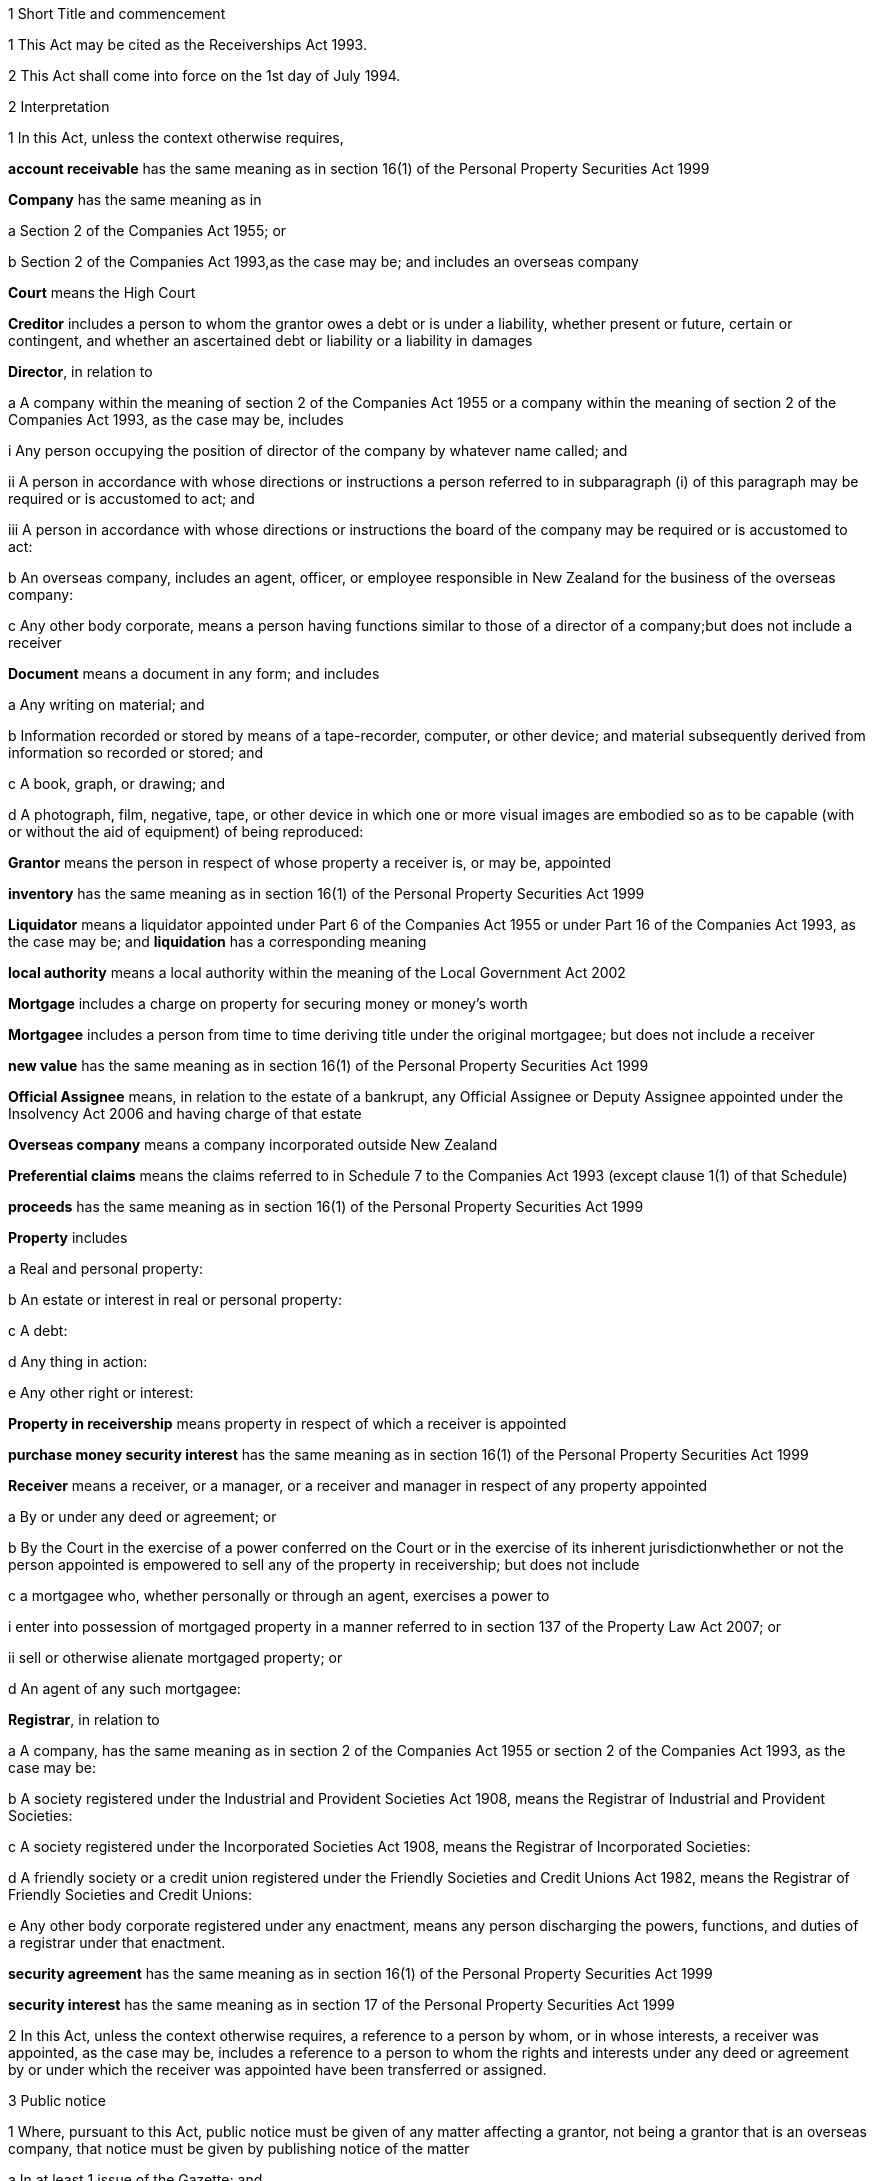 

1 Short Title and commencement

1 This Act may be cited as the Receiverships Act 1993.

2 This Act shall come into force on the 1st day of July 1994.

2 Interpretation

1 In this Act, unless the context otherwise requires,

*account receivable* has the same meaning as in section 16(1) of the Personal Property Securities Act 1999

*Company* has the same meaning as in

a Section 2 of the Companies Act 1955; or

b Section 2 of the Companies Act 1993,as the case may be; and includes an overseas company

*Court* means the High Court

*Creditor* includes a person to whom the grantor owes a debt or is under a liability, whether present or future, certain or contingent, and whether an ascertained debt or liability or a liability in damages

*Director*, in relation to

a A company within the meaning of section 2 of the Companies Act 1955 or a company within the meaning of section 2 of the Companies Act 1993, as the case may be, includes

i Any person occupying the position of director of the company by whatever name called; and

ii A person in accordance with whose directions or instructions a person referred to in subparagraph (i) of this paragraph may be required or is accustomed to act; and

iii A person in accordance with whose directions or instructions the board of the company may be required or is accustomed to act:

b An overseas company, includes an agent, officer, or employee responsible in New Zealand for the business of the overseas company:

c Any other body corporate, means a person having functions similar to those of a director of a company;but does not include a receiver

*Document* means a document in any form; and includes

a Any writing on material; and

b Information recorded or stored by means of a tape-recorder, computer, or other device; and material subsequently derived from information so recorded or stored; and

c A book, graph, or drawing; and

d A photograph, film, negative, tape, or other device in which one or more visual images are embodied so as to be capable (with or without the aid of equipment) of being reproduced:

*Grantor* means the person in respect of whose property a receiver is, or may be, appointed

*inventory* has the same meaning as in section 16(1) of the Personal Property Securities Act 1999

*Liquidator* means a liquidator appointed under Part 6 of the Companies Act 1955 or under Part 16 of the Companies Act 1993, as the case may be; and *liquidation* has a corresponding meaning

*local authority* means a local authority within the meaning of the Local Government Act 2002

*Mortgage* includes a charge on property for securing money or money's worth

*Mortgagee* includes a person from time to time deriving title under the original mortgagee; but does not include a receiver

*new value* has the same meaning as in section 16(1) of the Personal Property Securities Act 1999

*Official Assignee* means, in relation to the estate of a bankrupt, any Official Assignee or Deputy Assignee appointed under the Insolvency Act 2006 and having charge of that estate

*Overseas company* means a company incorporated outside New Zealand

*Preferential claims* means the claims referred to in Schedule 7 to the Companies Act 1993 (except clause 1(1) of that Schedule)

*proceeds* has the same meaning as in section 16(1) of the Personal Property Securities Act 1999

*Property* includes

a Real and personal property:

b An estate or interest in real or personal property:

c A debt:

d Any thing in action:

e Any other right or interest:

*Property in receivership* means property in respect of which a receiver is appointed

*purchase money security interest* has the same meaning as in section 16(1) of the Personal Property Securities Act 1999

*Receiver* means a receiver, or a manager, or a receiver and manager in respect of any property appointed

a By or under any deed or agreement; or

b By the Court in the exercise of a power conferred on the Court or in the exercise of its inherent jurisdictionwhether or not the person appointed is empowered to sell any of the property in receivership; but does not include

c a mortgagee who, whether personally or through an agent, exercises a power to

i enter into possession of mortgaged property in a manner referred to in section 137 of the Property Law Act 2007; or

ii sell or otherwise alienate mortgaged property; or

d An agent of any such mortgagee:

*Registrar*, in relation to

a A company, has the same meaning as in section 2 of the Companies Act 1955 or section 2 of the Companies Act 1993, as the case may be:

b A society registered under the Industrial and Provident Societies Act 1908, means the Registrar of Industrial and Provident Societies:

c A society registered under the Incorporated Societies Act 1908, means the Registrar of Incorporated Societies:

d A friendly society or a credit union registered under the Friendly Societies and Credit Unions Act 1982, means the Registrar of Friendly Societies and Credit Unions:

e Any other body corporate registered under any enactment, means any person discharging the powers, functions, and duties of a registrar under that enactment.

*security agreement* has the same meaning as in section 16(1) of the Personal Property Securities Act 1999

*security interest* has the same meaning as in section 17 of the Personal Property Securities Act 1999

2 In this Act, unless the context otherwise requires, a reference to a person by whom, or in whose interests, a receiver was appointed, as the case may be, includes a reference to a person to whom the rights and interests under any deed or agreement by or under which the receiver was appointed have been transferred or assigned.

3 Public notice

1 Where, pursuant to this Act, public notice must be given of any matter affecting a grantor, not being a grantor that is an overseas company, that notice must be given by publishing notice of the matter

a In at least 1 issue of the Gazette; and

b In at least 1 issue of a newspaper circulating in the area in New Zealand in which is situated

i The grantor's place of business; or

ii If the grantor has more than 1 place of business, the grantor's principal place of business; or

iii If the grantor has no place of business or neither its place of business nor its principal place of business is known, the grantor's registered office in the case of a body corporate, or the residence of the grantor in the case of an individual.

2 Where, pursuant to this Act, public notice must be given of any matter affecting a grantor that is an overseas company, that notice must be given by publishing notice of the matter

a In at least 1 issue of the Gazette; and

b In at least 1 issue of a newspaper circulating in the area in which is situated

i The place of business in New Zealand of the grantor; or

ii If the grantor has more than 1 place of business in New Zealand, the principal place of business in New Zealand of the grantor.

4 Application

1 This Act applies

a To a receiver appointed after the coming into force of this Act; and

b With the exceptions and modifications specified in subsection (2) of this section, to a receiver holding office on the coming into force of this Act.

2 In the application of this Act to a receiver holding office on the coming into force of this Act,

a Section 5 (except subsections (1)(e) and (2)) does not apply:

b Section 23 does not apply:

c Section 24(1)(a) does not require a receiver to prepare a report in relation to the period of 12 months specified in section 348(2) of the Companies Act 1955 that expires before the coming into force of this Act or that first expires after the commencement of this Act and the provisions of section 348(2) of that Act continue in force in relation to that period notwithstanding the repeal of Part 7 of that Act:

d Section 24(1)(b) does not require a receiver to give a report in respect of a receivership that ended before the commencement of this Act and the provisions of section 348(2) of the Companies Act 1955 shall continue in force notwithstanding the repeal of Part 7 of that Act:

e Section 29 does not apply in respect of a receivership that ended before the commencement of this Act:

f Paragraphs (b) and (c) of subsection (1) and subsections (5) and (6) of section 32 do not apply.

5 Qualifications of receivers

1 Unless the Court orders otherwise, none of the following persons may be appointed or act as a receiver:

a A person who is under 18 years of age:

b A mortgagee of the property in receivership:

c A person who is, or who has within the period of 2 years immediately preceding the commencement of the receivership been,

i A director of the grantor; or

ii A director of the mortgagee of the property in receivership:

d A person who has, or who has had within the period of 2 years preceding the commencement of the receivership, an interest, whether direct or indirect, in

i A share issued by the grantor; or

ii Five percent or more of any class of shares issued by the mortgagee of the property in receivership:

e An undischarged bankrupt:

f A person who is, or is deemed to be, subject to a compulsory treatment order made under Part 2 of the Mental Health (Compulsory Assessment and Treatment) Act 1992:

g A person in respect of whom an order has been made under section 30 or section 31 of the Protection of Personal and Property Rights Act 1988:

h A person in respect of whom an order has been made under section 286(5) of the Companies Act 1993:

i A person in respect of whom an order has been made under section 37(6) of this Act:

ia A person who would, but for the repeal of section 188A or section 189 or section 189A of the Companies Act 1955, be prohibited from being a director or promoter of, or being concerned in the management of, a company within the meaning of that Act:

j 

k a person who is prohibited from being a director or promoter of, or being concerned or taking part in the management of, an incorporated or unincorporated body under the Companies Act 1993, or the Securities Act 1978, or the Securities Markets Act 1988, or the Takeovers Act 1993:

l A person who is prohibited under section 299(1)(b) of the Insolvency Act 2006 from acting as a director or taking part directly or indirectly in the management of any company or class of company:

m A person who is disqualified from acting as a receiver by the instrument that confers the power to appoint a receiver.

2 A body corporate must not be appointed or act as a receiver.

3 A person who contravenes subsection (1) or subsection (2) of this section commits an offence and is liable on summary conviction to a fine not exceeding $10,000.

6 Appointment of receivers under deeds and agreements

1 A receiver may be appointed in respect of the property of a person by, or in the exercise of a power conferred by, a deed or agreement to which that person is a party.

2 The appointment of a receiver in the exercise of a power referred to in subsection (1) of this section must be in writing.

3 A receiver appointed by, or under a power conferred by, a deed or agreement is the agent of the grantor unless it is expressly provided otherwise in the deed or agreement or the instrument by or under which the receiver was appointed.

7 Extent of power to appoint receiver

1 A power conferred by a deed or an agreement to appoint a receiver includes the power to appoint

a Two or more receivers:

b A receiver additional to one or more presently in office:

c A receiver to succeed a receiver whose office has become vacantunless the deed or agreement expressly provides otherwise.

2 Two or more receivers may act jointly or severally to the extent that they have the same powers unless the deed or agreement under which, or the order of the Court by which, they are appointed expressly provides otherwise.

8 Notice of appointment

1 A receiver must, forthwith after being appointed,

a Give written notice of his or her appointment to the grantor; and

b Give public notice of his or her appointment, including

i The receiver's full name:

ii The date of the appointment:

iii The receiver's office address:

iv A brief description of the property in receivership.

2 Where the appointment of the receiver is in addition to a receiver who already holds office or is in place of a person who has vacated office as receiver, as the case may be, every notice under this section must state that fact.

3 If the grantor is a body corporate, the receiver must, within 7 days after being appointed, send a copy of the public notice to the Registrar.

4 Every receiver who contravenes this section commits an offence and is liable on summary conviction to a fine not exceeding $10,000.

9 Application of section 92 of Property Law Act 1952 to receivers

10 Notice of receivership

1 Where a receiver is appointed in relation to a specific asset or specific assets, every deed or agreement entered into, and every document issued, by or on behalf of the grantor or the receiver that relates to the asset or assets and on which the name of the grantor appears must state that a receiver has been appointed.

2 Where a receiver is appointed in any other case, every deed or agreement entered into, and every document issued, by or on behalf of the grantor or the receiver and on which the name of the grantor appears must state that a receiver has been appointed.

3 A failure to comply with subsection (1) or subsection (2) of this section does not affect the validity of the deed or agreement or document.

4 Every person who

a Contravenes subsection (1) or subsection (2) of this section; or

b Knowingly or wilfully authorises or permits a contravention of subsection (1) or subsection (2) of this sectioncommits an offence and is liable on summary conviction to a fine not exceeding $5,000.

11 Vacancy in office of receiver

1 The office of receiver becomes vacant if the person holding office resigns, dies, or becomes disqualified under section 5 of this Act.

2 A receiver may resign office by giving not less than 7 days' written notice of his or her intention to resign to the person by whom the receiver was appointed.

3 Where a vacancy in the office of receiver occurs as a result of the disqualification of the person holding office as receiver, that person must forthwith give written notice of the vacancy to the person by whom the receiver was appointed.

4 Where a vacancy in the office of receiver occurs as the result of the resignation or disqualification of the person holding office as receiver, that person must

a Forthwith give public notice of the vacancy; and

b If the receiver held office in relation to the property of a company, within 7 days of the vacancy occurring, give written notice of the vacancy to the Registrar for registration in the register of charges.

5 A receiver appointed by the Court may resign office by giving not less than 7 days' notice of his or her intention to resign to the Registrar of the Court that made the appointment.

6 A person vacating the office of receiver must, where practicable, provide such information and give such assistance in the conduct of the receivership to his or her successor as that person reasonably requires.

7 On the application of a person appointed to fill a vacancy in the office of receiver, the Court may make any order that it considers necessary or desirable to facilitate the performance of the receiver's duties.

8 Every person who fails to comply with subsection (3) or subsection (4) of this section commits an offence and is liable on summary conviction to a fine not exceeding $5,000.

12 Obligations of grantor

1 A grantor and, in the case of a grantor that is a body corporate, every director of the grantor, must

a Make available to the receiver all books, documents, and information relating to the property in receivership in the grantor's possession or under the grantor's control:

b If required to do so by the receiver, verify, by statutory declaration, that the books, documents, and information are complete and correct:

c Give the receiver such assistance as he or she may reasonably require:

d If the grantor is a body corporate that has a common seal, make the common seal available for use by the receiver.

2 On the application of the receiver, the Court may make an order requiring the grantor, or if the grantor is a body corporate, a director of the grantor to comply with subsection (1) of this section.

13 Execution of documents

1 A receiver may execute in the name and on behalf of the grantor all documents necessary or incidental to the exercise of the receiver's powers.

2 A document signed on behalf of a grantor that is a company within the meaning of section 2 of the Companies Act 1955 by a receiver shall be deemed to have been properly executed for the purposes of section 42 of that Act.

3 A document signed on behalf of a grantor that is a company within the meaning of section 2 of the Companies Act 1993 by a receiver shall be deemed to have been properly executed for the purposes of section 180 of that Act.

4 Notwithstanding any other enactment or rule of law, or any memorandum or articles of association or other document defining the constitution of a grantor that is a body corporate, where the instrument under which a receiver is appointed empowers the receiver to execute documents and to use the grantor's common seal for that purpose, the receiver may execute the documents in the name and on behalf of the grantor by affixing the grantor's common seal to the documents and attesting the affixing of the common seal.

5 A document executed in the manner prescribed by subsection (4) of this section is deemed to have been properly executed by the grantor.

14 Powers of receivers

1 A receiver has the powers and authorities expressly or impliedly conferred by the deed or agreement or the order of the Court by or under which the appointment was made.

2 Subject to the deed or agreement or the order of the Court by or under which the appointment was made, a receiver may

a Demand and recover, by action or otherwise, income of the property in receivership:

b Issue receipts for income recovered:

c Manage the property in receivership:

d Insure the property in receivership:

e Repair and maintain the property in receivership:

f Inspect at any reasonable time books or documents that relate to the property in receivership and that are in the possession or under the control of the grantor:

g Exercise, on behalf of the grantor, a right to inspect books or documents that relate to the property in receivership and that are in the possession or under the control of a person other than the grantor:

h In a case where the receiver is appointed in respect of all or substantially all of the assets and undertaking of a grantor that is a body corporate, change the registered office or address for service of the body corporate.

15 Power to make calls on shares

1 A receiver has the same powers as the directors of a grantor that is a company have or, if the grantor is being wound up or in liquidation, as the directors would have if it was not being wound up or in liquidation, to make calls on the members or shareholders of the company in respect of uncalled capital that is charged under the deed or agreement by or under which the receiver was appointed and to charge interest on, and enforce payment of, calls.

2 For the purposes of subsection (1) of this section, the expression *uncalled capital* includes the amount of any unpaid premium payable in respect of the issue of shares.

3 The making of a call or the exercise of a power under subsection (1) of this section is, as between the members or shareholders of the company affected and the company, deemed to be a proper call or power made or exercised by the directors of the company.

16 Validity of acts of receivers

1 Subject to subsection (2) of this section, no act of a receiver is invalid merely because the receiver was not validly appointed or is disqualified from acting as a receiver or is not authorised to do the act.

2 No transaction entered into by a receiver is invalid merely because the receiver was not validly appointed or is disqualified from acting as a receiver or is not authorised to enter into the transaction unless the person dealing with the receiver has, or ought to have, by reason of his or her relationship with the receiver or the person by whom the receiver was appointed, knowledge that the receiver was not validly appointed or was disqualified from acting as a receiver or did not have authority to enter into the transaction.

17 Consent of mortgagee to sale of property

1 Where the consent of a mortgagee is required to the sale of property in receivership and the receiver is unable to obtain that consent, the receiver may apply to the Court for an order authorising the sale of the property, either by itself or together with other assets.

2 The Court may, on an application under subsection (1) of this section, make such order as it thinks fit authorising the sale of the property by the receiver if satisfied that

a The receiver has made reasonable efforts to obtain the mortgagee's consent; and

b The sale

i Is in the interests of the grantor and the grantor's creditors; and

ii Will not substantially prejudice the interests of the mortgagee.

3 An order under this section may be made on such terms and conditions as the Court thinks fit.

18 General duties of receivers

1 A receiver must exercise his or her powers in good faith and for a proper purpose.

2 A receiver must exercise his or her powers in a manner he or she believes on reasonable grounds to be in the best interests of the person in whose interests he or she was appointed.

3 To the extent consistent with subsections (1) and (2) of this section, a receiver must exercise his or her powers with reasonable regard to the interests of

a The grantor; and

b Persons claiming, through the grantor, interests in the property in receivership; and

c Unsecured creditors of the grantor; and

d Sureties who may be called upon to fulfil obligations of the grantor.

4 Where a receiver appointed under a deed or agreement acts or refrains from acting in accordance with any directions given by the person in whose interests he or she was appointed, the receiver

a Is not in breach of the duty referred to in subsection (2) of this section; but

b Is still liable for any breach of the duty referred to in subsection (1) and the duty referred to in subsection (3) of this section.

5 Nothing in this section limits or affects section 19 of this Act.

19 Duty of receiver selling property
A receiver who exercises a power of sale of property in receivership owes a duty to

a The grantor; and

b Persons claiming, through the grantor, interests in the property in receivership; and

c Unsecured creditors of the grantor; and

d Sureties who may be called upon to fulfil obligations of the grantorto obtain the best price reasonably obtainable as at the time of sale.

20 No defence or indemnity
Notwithstanding any enactment or rule of law or anything contained in the deed or agreement by or under which a receiver is appointed,

a It is not a defence to proceedings against a receiver for a breach of the duty imposed by section 19 of this Act that the receiver was acting as the grantor's agent or under a power of attorney from the grantor:

b A receiver is not entitled to compensation or indemnity from the property in receivership or the grantor in respect of any liability incurred by the receiver arising from a breach of the duty imposed by section 19 of this Act.

21 Duty in relation to money
A receiver must keep money relating to the property in receivership separate from other money received in the course of, but not relating to, the receivership and from other money held by or under the control of the receiver.

22 Accounting records

1 A receiver must at all times keep accounting records that correctly record and explain the receipts, expenditure, and other transactions relating to the property in receivership.

2 The accounting records must be retained for not less than 6 years after the receivership ends.

23 First report by receiver

1 Not later than 2 months after his or her appointment, a receiver must prepare a report on the state of affairs with respect to the property in receivership including

a Particulars of the assets comprising the property in receivership; and

b Particulars of the debts and liabilities to be satisfied from the property in receivership; and

c The names and addresses of the creditors with an interest in the property in receivership; and

d Particulars of any encumbrance over the property in receivership held by any creditor including the date on which it was created; and

e Particulars of any default by the grantor in making relevant information available; and

f Such other information as may be prescribed.

2 The report must also include details of

a The events leading up to the appointment of the receiver, so far as the receiver is aware of them; and

b Property disposed of and any proposals for the disposal of property in receivership; and

c Amounts owing, as at the date of appointment, to any person in whose interests the receiver was appointed; and

d Amounts owing, as at the date of appointment, to creditors of the grantor having preferential claims; and

e Amounts likely to be available for payment to creditors other than those referred to in paragraph (c) or paragraph (d) of this subsection.

3 A receiver may omit from the report details of any proposals for disposal of the property in receivership if he or she considers that their inclusion would materially prejudice the exercise of his or her functions.

4 A receiver who fails to comply with this section commits an offence and is liable on summary conviction to a fine not exceeding $10,000.

24 Further reports by receiver

1 Not later than 2 months after

a The end of each period of 6 months after his or her appointment as receiver; and

b The date on which the receivership ends,a receiver or a person who was a receiver at the end of the receivership, as the case may be, must prepare a further report summarising the state of affairs with respect to the property in receivership as at those dates, and the conduct of the receivership, including all amounts received and paid, during the period to which the report relates.

2 The report must include details of

a Property disposed of since the date of any previous report and any proposals for the disposal of property in receivership; and

b Amounts owing, as at the date of the report, to any person in whose interests the receiver was appointed; and

c Amounts owing, as at the date of the report, to creditors of the grantor having preferential claims; and

d Amounts likely to be available as at the date of the report for payment to creditors other than those referred to in paragraph (b) or paragraph (c) of this subsection.

3 A receiver may omit from the report required to be prepared in accordance with subsection (1)(a) of this section details of any proposals for disposal of property in receivership if he or she considers that their inclusion would materially prejudice the exercise of his or her functions.

4 Every person who fails to comply with this section commits an offence and is liable on summary conviction to a fine not exceeding $10,000.

25 Extension of time for preparing reports
A period of time within which a person must prepare a report referred to in section 23 or section 24 of this Act may be extended, on the application of that person, by

a The Court, where the person was appointed a receiver by the Court:

b The Registrar, where the person was appointed a receiver by or under a deed or agreement.

26 Persons entitled to receive reports

1 A copy of every report prepared under section 23 or section 24 of this Act must be sent by the person required to prepare it to

a The grantor; and

b Every person in whose interests the receiver was appointed.

2 If the person was appointed a receiver by the Court, he or she must file a copy of every report prepared under section 23 or section 24 of this Act in the office of the Court.

3 Not later than 21 days after receiving a written request for a copy of any report prepared under section 23 or section 24 of this Act from

a A creditor, director, or surety of the grantor; or

b Any other person with an interest in any of the property in receivership; or

c The authorised agent of any of themand on payment of the reasonable costs of making and sending the copy, the person who prepared the report must send a copy of the report to the person requesting it.

4 Within 7 days after preparing a report under section 23 or section 24 of this Act in relation to a grantor that is a body corporate, the person who prepared the report must send or deliver a copy of the report to the Registrar.

5 Every person who fails to comply with this section commits an offence and is liable on summary conviction to a fine not exceeding $10,000.

27 Persons entitled to inspect reports
A person to whom a report must be sent in accordance with section 26 of this Act is entitled to inspect the report during normal office hours at the office of the person required to send it.

28 Duty to notify suspected offences against other Acts

1 A receiver of a grantor that is a company and who considers that the grantor or any director of the grantor has committed an offence that is material to the receivership against

a The Companies Act 1955; or

aa The Crimes Act 1961; or

b The Securities Act 1978; or

c The Companies Act 1993; or

d The Financial Reporting Act 1993; or

e The Takeovers Act 1993must report that fact to the Registrar.

1A A report made under subsection (1), and any communications between the receiver and Registrar relating to that report, are protected by absolute privilege.

2 A receiver who fails to comply with subsection (1) of this section commits an offence and is liable on summary conviction to a fine not exceeding $10,000.

29 Notice of end of receivership

1 Not later than 7 days after the receivership of a grantor that is a body corporate ceases, the person who held office as receiver at the end of the receivership must send or deliver to the Registrar notice in writing of the fact that the receivership has ceased.

2 Every person who fails to comply with subsection (1) of this section commits an offence and is liable on summary conviction to a fine not exceeding $10,000.

30 Preferential claims

1 This section applies to a receiver of the property of a grantor that is a company, other than a company in liquidation at the time of the receiver's appointment, and who was appointed under a security agreement that created or provided for a security interest that

a is over all or any part of the company's accounts receivable and inventory or all or any part of either of them; and

b is not a purchase money security interest that has been perfected at the time specified in section 74 of the Personal Property Securities Act 1999; and

c is not a security interest that has been perfected under the Personal Property Securities Act 1999 at the time of the receiver's appointment and that arises from the transfer of an account receivable for which new value is provided by the transferee for the acquisition of that account receivable (whether or not the transfer of the account receivable secures payment or performance of an obligation).

2 A receiver to whom this section applies must apply accounts receivable and inventory that are subject to the security interest or their proceeds

a first, to reimburse the receiver for his or her expenses and remuneration; and

b secondly, to pay the claims of any person who has

i a purchase money security interest over all or any of those assets, that has been perfected at the time specified in section 74 of the Personal Property Securities Act 1999:

ii a security interest over all or any of those assets, that has been perfected under the Personal Property Securities Act 1999 at the time of the receiver's appointment and that arises from the transfer of an account receivable for which new value is provided by the transferee for the acquisition of that account receivable (whether or not the transfer of the account receivable secures payment or performance of an obligation); and

c thirdly, to pay preferential claims to the extent and in the order of priority specified in Schedule 7 (except clauses 1(1) and 2(1)(b)) of the Companies Act 1993.

2A The receiver must apply the accounts receivable and inventory as set out in subsection (2) before paying the claims of any person under a security interest, other than a security interest referred to in subsection (2)(b).

2B For the purposes of subsection (2)(a), if an amount of an expense or of remuneration

a is payable partly in relation to the accounts receivable or inventory concerned and partly in relation to other property,

i the amount must be fairly and equitably apportioned between the accounts receivable or inventory and the other property; and

ii the proportion relating to the accounts receivable or inventory must be taken into account; and

iii the proportion relating to the other property must be disregarded:

b is payable only in relation to property other than the accounts receivable or inventory concerned, the amount must be disregarded:

c is not payable in relation to any particular property, only a fair and equitable proportion of the amount must be taken into account.

3 In the application of Schedule 7 to the Companies Act 1993 in accordance with subsection (2) of this section,

a References to a liquidator are to be read as references to a receiver:

b References to the commencement of the liquidation are to be read as references to the appointment of the receiver:

c References to a company being put into or being in liquidation are to be read as references to the company being put into or being in receivership.

d the reference to a period of 4 months before the commencement of the liquidation in clause 1(2)(a) is to be read as a reference to a period beginning 4 months before the date of appointment of the receiver and ending either

i 14 days after the date of appointment of the receiver; or

ii if notice of the termination of that employee's employment is lawfully given to the employee within 14 days after the date of appointment of the receiver or by any later date to which the period for giving notice is extended under section 32(3) of the Receiverships Act 1993, on the day on which the contract of employment is terminated:

e the reference to before, or because of, the commencement of the liquidation in clause 1(2)(b) and (c) is to be read as a reference to before the expiry of 14 days after the date of appointment of the receiver, or because notice of the termination of that employee's employment is lawfully given to the employee within 14 days after the date of appointment of the receiver or by any later date to which the period for giving notice is extended under section 32(3) of the Receiverships Act 1993.

4 Nothing in this section applies in relation to a grantor in respect of whose property a receiver was appointed before the commencement of this Act and the provisions of section 101 of the Companies Act 1955 shall continue to apply in relation to that grantor notwithstanding the repeal of that section by this Act.

5 The provisions of this section, as in force immediately before the commencement of the Personal Property Securities Act 1999, continue to apply in respect of a company whose property was subject to a floating charge that, before the commencement of that Act, became a fixed or specific charge.

30A Extinguishment of subordinate security interests

1 If property has been disposed of by a receiver, all security interests in the property and its proceeds that are subordinate to the security interest of the person in whose interests the receiver was appointed are extinguished on the disposition of the property.

2 If there is a surplus left after the receiver has disposed of personal property, that surplus must be distributed according to the priorities set out in section 30B(1) and (2) unless otherwise required by any other law.

30B Priorities on distribution by receiver of surplus representing proceeds of personal property

1 A surplus representing the proceeds of personal property must be distributed in the following order:

a to any person who has registered a financing statement under the Personal Property Securities Act 1999, or a security interest under any other Act, in the name of the grantor over the property, if

i the registration was effective immediately before the receiver disposed of the property; and

ii the security interest relating to that registration was subordinate to the security interest of the person in whose interests the receiver was appointed:

b to any other person (A), if the receiver has notice that A had an interest in the property when it was disposed of, and the receiver is satisfied that A's interest was legally enforceable:

c to the grantor.

2 Priority as between persons referred to in subsection (1)(a), and as between persons referred to in subsection (1)(b), must be determined according to the applicable law (including Part 7 or Part 8 of the Personal Property Securities Act 1999) as if, in the case of persons referred to in subsection (1)(a), their security interests had not been extinguished.

3 If, in the case of a distribution of the surplus to a grantor, the grantor cannot be found after reasonable inquiry by the receiver, the provisions of section 186(2) to (5) of the Property Law Act 2007 apply with all necessary modifications as if references in that section to the mortgagee and the mortgagor were references to the receiver and the grantor respectively.

30C Surplus may be paid into court

1 A receiver may pay a surplus referred to in section 30A(2) into court if there is a question as to who is entitled to receive payment according to the priorities in section 30B(1) or (2).

2 The surplus may only be paid out on an application by the receiver or by a person claiming an entitlement to the surplus.

30D Meaning of surplus and net proceeds

1 For the purposes of sections 30A to 30C, there is a surplus if the receiver has disposed of personal property in receivership, and the net proceeds exceed

a the amount of the debt owed by the grantor to the person in whose interests the receiver was appointed (where the property secures payment of that debt); or

b the monetary value of the obligation owed by the grantor to the person in whose interests the receiver was appointed (where the property secures performance of that obligation).

2 In subsection (1), *net proceeds*, in relation to the disposal of personal property in receivership, means the net proceeds of the disposal after deducting

a the receiver's expenses and remuneration; and

b any amount or the monetary value of any obligation, as the case may be, secured by any security interest that ranks in priority to the security interest granted to the person in whose interests the receiver was appointed; and

c any other preferential claims or priority claims according to law.

31 Powers of receiver on liquidation or bankruptcy

1 Subject to subsection (2) of this section, a receiver may be appointed or continue to act as a receiver and exercise all the powers of a receiver in respect of property of

a A company that is being wound up or that has been put into liquidation; or

b A debtor who has been adjudged bankrupt under the Insolvency Act 2006unless the Court orders otherwise.

2 A receiver holding office in respect of property referred to in subsection (1) of this section may act as the agent of the grantor only

a With the approval of the Court; or

b With the written consent of the liquidator or the Official Assignee, as the case may be.

3 A receiver who, by reason of subsection (2) of this section, is not able to act as the agent of the grantor does not, by reason only of that fact, become the agent of a person by whom or in whose interests the receiver was appointed.

4 A debt or liability incurred by a grantor through the acts of a receiver who is acting as the agent of the grantor in accordance with subsection (2) of this section is not a cost, charge or expense of the liquidation or the administration of the bankrupt's estate.

32 Liabilities of receiver

1 Subject to subsections (2) and (3) of this section, a receiver is personally liable

a On a contract entered into by the receiver in the exercise of any of the receiver's powers; and

b For payment of wages or salary that, during the receivership, accrue under a contract of employment relating to the property in receivership and entered into before the appointment of the receiver if notice of the termination of the contract is not lawfully given within 14 days after the date of appointment; and

c For payment of remuneration under any contract with

i A director of a grantor that is a body corporate; or

ii A person who, in relation to a grantor that is not a body corporate, occupies a position equivalent to that of a director of a body corporateif the receiver has expressly confirmed the contract.

2 The terms of a contract referred to in paragraph (a) of subsection (1) of this section may exclude or limit the personal liability of a receiver other than a receiver appointed by the Court.

3 The Court may, on the application of a receiver, extend the period within which notice of the termination of a contract is required to be given under paragraph (b) of subsection (1) of this section and may extend that period on such terms and conditions as the Court thinks fit.

4 Every application under subsection (3) of this section must be made before the expiry of the period referred to.

5 Subject to subsection (7) of this section, a receiver is personally liable, to the extent specified in subsection (6) of this section, for rent and any other payments becoming due under an agreement subsisting at the date of the appointment of the receiver relating to the use, possession, or occupation by the grantor of property in receivership.

6 The liability of a receiver under subsection (5) of this section is limited to that portion of the rent or other payments which accrue in the period commencing 14 days after the date of the appointment of the receiver and ending on

a The date on which the receivership ends; or

b The date on which the grantor ceases to use, possess, or occupy the property,whichever is the earlier.

7 The Court may, on the application of a receiver,

a Limit the liability of the receiver to a greater extent than that specified in subsection (6) of this section:

b Excuse the receiver from liability under subsection (5) of this section.

8 Nothing in subsection (5) or subsection (6) of this section

a Is to be taken as giving rise to an adoption by a receiver of an agreement referred to in subsection (5) of this section; or

b Renders a receiver liable to perform any other obligation under the agreement.

9 A receiver is entitled to an indemnity out of the property in receivership in respect of personal liability under this section.

10 Nothing in this section

a Limits any other right of indemnity to which a receiver may be entitled; or

b Limits the liability of a receiver on a contract entered into without authority; or

c Confers on a receiver a right to an indemnity in respect of liability on a contract entered into without authority.

33 Relief from liability

1 The Court may relieve a person who has acted as a receiver from all or any personal liability incurred in the course of the receivership if it is satisfied that

a The liability was incurred solely by reason of a defect in the appointment of the receiver or in the deed or agreement or order of the Court by or under which the receiver was appointed; and

b The receiver acted honestly and reasonably and ought, in the circumstances, to be excused.

2 The Court may exercise its powers under subsection (1) of this section subject to such terms and conditions as it thinks fit.

3 A person in whose interests a receiver was appointed is liable, subject to such terms and conditions as the Court thinks fit, to the extent to which the receiver is relieved from liability.

4 The Court may give such directions as it thinks fit for the purposes of subsection (3) of this section.

34 Court supervision of receivers

1 The Court may, on the application of a receiver,

a Give directions in relation to any matter arising in connection with the performance of the functions of the receiver:

b Revoke or vary any such directions.

2 The Court may, on the application of a person referred to in subsection (3) of this section,

a In respect of any period, review or fix the remuneration of a receiver at a level which is reasonable in the circumstances:

b To the extent that an amount retained by a receiver as remuneration is found by the Court to be unreasonable in the circumstances, order the receiver to refund the amount:

c Declare whether or not a receiver was validly appointed in respect of any property or validly entered into possession or assumed control of any property.

3 Any of the following persons may apply to the Court under subsection (2) of this section:

a The receiver:

b The grantor:

c A creditor of the grantor:

d A person claiming, through the grantor, an interest in the property in receivership:

e The board of directors of the grantor or, in the case of a grantor that is in liquidation, the board of the grantor at the time the liquidator was appointed:

f If the grantor is a company, a liquidator:

g If the grantor is a person who has been adjudged bankrupt, the Official Assignee of the estate of the grantor.

4 The powers given by subsections (1) and (2) of this section

a Are in addition to any other powers the Court may exercise under this Act, any other Act, or in its inherent jurisdiction; and

b May be exercised in relation to a matter occurring either before or after the commencement of this Act and whether or not the receiver has ceased to act as receiver when the application is made.

5 The Court may, on the application of a person referred to in subsection (3) of this section, revoke or vary an order made under subsection (2) of this section.

6 Subject to subsection (7) of this section, it is a defence to a claim against a receiver in relation to any act or omission by the receiver that he or she acted or omitted to act in accordance with a direction given under subsection (1) of this section.

7 The Court may, on the application of a person referred to in subsection (3) of this section, order that, by reason of the circumstances in which a direction was obtained under subsection (1) of this section, a receiver is not entitled to the protection given by subsection (6) of this section.

35 Court may terminate or limit receivership

1 The Court may, on the application of a person referred to in subsection (2) of this section,

a Order that a receiver must cease to act as such as from a specified date, and prohibit the appointment of any other receiver in respect of the property in receivership:

b Order that a receiver must, as from a specified date, act only in respect of specified assets forming part of the property in receivership.

2 Any of the following persons may apply to the Court under subsection (1) of this section:

a The grantor:

b If the grantor is a company, a liquidator:

c If the grantor is a person who has been adjudged bankrupt, the Official Assignee of the estate of the grantor.

3 An order may be made under subsection (1) of this section only if the Court is satisfied that

a The purpose of the receivership has been satisfied so far as possible; or

b Circumstances no longer justify its continuation.

4 Unless the Court orders otherwise, a copy of an application under this section must be served on the receiver not less than 7 days before the hearing of the application, and the receiver may appear and be heard at the hearing.

5 An order under subsection (1) of this section may be made on such terms and conditions as the Court thinks fit.

6 In making an order under subsection (1) of this section, the Court may prohibit a person in whose interests the receiver was appointed from taking possession or assuming control of the property in receivership.

7 Except as provided by subsection (6) of this section, an order under this section does not affect a security or charge over the property in respect of which the order is made.

8 The Court may, on the application of any person who applied for or is affected by the order, rescind or amend an order made under this section.

36 Meaning of failure to comply
In section 37 of this Act, *failure to comply* in relation to a receiver means a failure by a receiver to comply with a relevant duty arising

a Under the deed or agreement or the order of the Court by or under which the receiver was appointed; or

b Under this or any other Act or rule of law or Rules of Court; or

c Under any order or direction of the Court other than an order to comply made under that section; and *comply*, *compliance*, and *failed to comply* have corresponding meanings.

37 Orders to enforce receiver's duties

1 An application for an order under this section may be made by

a The Registrar:

b A receiver:

c A person seeking appointment as a receiver:

d The grantor:

e A person with an interest in the property in receivership:

f A creditor of the grantor:

g A guarantor of an obligation of the grantor:

h If the grantor is a company, a liquidator of the grantor:

i If the receiver is a chartered accountant, the President of the Institute of Chartered Accountants of New Zealand:

j If the receiver is a barrister and solicitor or a solicitor, the President of the New Zealand Law Society:

k If the grantor is a person who has been adjudged bankrupt, the Official Assignee of the estate of the grantor.

2 An application for an order under this section may be made by a receiver of the property of a grantor in relation to a failure to comply by another receiver of the property of the grantor.

3 No application may be made to the Court in relation to a failure to comply unless notice of the failure to comply has been served on the receiver not less than 7 days before the date of the application and, as at the date of the application, there is a continuing failure to comply.

4 If the Court is satisfied that there is, or has been, a failure to comply, the Court may

a Relieve the receiver of the duty to comply, wholly or in part; or

b Without prejudice to any other remedy that may be available in relation to a breach of duty by the receiver, order the receiver to comply to the extent specified in the order.

5 The Court may, in respect of a person who fails to comply with an order made under subsection (4)(b) of this section, or is or becomes disqualified under section 5 of this Act to become or remain a receiver,

a Remove the receiver from office; or

b Order that the person may be appointed and act or may continue to act as a receiver, notwithstanding the provisions of section 5 of this Act.

6 If it is shown to the satisfaction of the Court that a person is unfit to act as a receiver by reason of

a Persistent failures to comply; or

b The seriousness of a failure to comply,the Court must make, in relation to that person, a prohibition order for a period not exceeding 5 years.

7 A person to whom a prohibition order applies must not

a Act as a receiver in any current or other receivership; or

b Act as a liquidator in any current or other liquidation.

8 In making an order under this section the Court may, if it thinks fit,

a Make an order extending the time for compliance:

b Impose a term or condition:

c Make an ancillary order.

9 A copy of every order made under subsection (6) of this section must, within 14 days of the order being made, be delivered by the applicant to the Official Assignee for New Zealand who must keep it on a public file indexed by reference to the name of the receiver concerned.

38 Special provisions relating to evidence

1 Evidence that, within the preceding 5 years while a person was acting as a receiver or as a liquidator, as the case may be,

a The Court has, in relation to that person, on 2 or more occasions made an order to comply under section 37 of this Act; or

b The Court has, in relation to that person, on 2 or more occasions made an order to comply under section 286 of the Companies Act 1993; or

c The Court has, in relation to that person, made one or more orders to comply under section 37 of this Act and has also made one or more orders to comply under section 286 of the Companies Act 1993,is, in the absence of special reasons to the contrary, evidence of persistent failures to comply for the purposes of section 37(6)(a) of this Act.

2 Evidence that, within the preceding 5 years while a person was acting as a receiver or as a liquidator, as the case may be,

a Two or more applications for an order to comply under section 37 of this Act were made in relation to that person; or

b Two or more applications for an order to comply under section 286 of the Companies Act 1993 were made in relation to that person; or

c One or more applications for an order to comply under section 37 of this Act and one or more applications for an order to comply under section 286 of the Companies Act 1993 were made in relation to that personand, in each case, the person has complied after the making of the application and before the hearing is, in the absence of special reasons to the contrary, evidence of persistent failures to comply for the purposes of section 37(6)(a) of this Act.

39 Orders protecting property in receivership
The Court may, on making an order that removes, or has the effect of removing, a receiver from office, make such orders as it thinks fit

a For preserving property in receivership:

b Requiring the receiver for that purpose to make available to any person specified in the order any information and documents in the possession or under the control of the receiver.

40 Refusal to supply essential services prohibited

1 For the purposes of this section, an *essential service* means

a The retail supply of gas:

b The retail supply of electricity:

c The supply of water:

d Telecommunications services.

2 For the purposes of this section, *telecommunications services* means the conveyance from one device to another by any line, radio frequency or other medium of any sign, signal, impulse, writing, image, sound, instruction, information, or intelligence of any nature, whether or not for the information of a person using the device.

3 Notwithstanding the provisions of any other Act or any contract, a supplier of an essential service must not

a Refuse to supply the service to a receiver or to the owner of property in receivership by reason of the grantor's default in paying charges due for the service in relation to a period before the date of the appointment of the receiver; or

b Make it a condition of the further supply of the service to a receiver or to the owner of property in receivership that payment be made of outstanding charges due for the service in relation to a period before the date of the appointment of the receiver; or

c Local authorities

40A Instrument may provide for appointment of receiver
Subject to the Personal Property Securities Act 1999, and without limiting any other rights or remedies of the holder of a charge over any asset of a local authority, an instrument creating or evidencing the terms and conditions of the charge may provide for the appointment of a receiver of such assets in such terms as the parties may agree and the holder of that charge may exercise any such other rights or use any such other remedies.

40B Power of Court to appoint receiver

1 Subject to sections 40D and 40E and to subsections (2) and (3), the High Court may, on the application of any creditor of the local authority, appoint a receiver of any asset of a local authority or appoint a receiver for the purposes of section 115 of the Local Government Act 2002.

2 An appointment under subsection (1) must be for such period, with such rights, powers, and duties, and on such terms and conditions, including as to security and remuneration, as the Court considers appropriate in all the circumstances.

3 When considering, in accordance with subsection (2), the terms and conditions upon which a receiver can be appointed by a Court pursuant to subsection (1), the Court must

a take account of the interests of both the secured and non-secured creditors of the local authority, as against

i the interests of the local authority itself; and

ii the requirement of the local authority to provide those services that are essential for the maintenance of public health and safety; and

iii the interests of the ratepayers with property within the area of the local authority; and

iv the interests of the general public living within the area of the local authority; and

b take account of the interests of secured creditors as against the interests of non-secured creditors of the local authority.

40C Powers and duties of receivers

1 A receiver of any asset of a local authority is, as the circumstances and the context permit, affected by the restrictions and responsibilities which by law affect a receiver of a company or of an asset or property or rights of a company as if the local authority were a company.

2 The provisions of this Act are, in their application to a receiver of an asset of a local authority, subject to the modifications and exceptions set out in the Schedule.

3 If the assets subject to a charge to which this section applies comprise rates or other revenues, then, for the purposes of this section, from the date of the appointment of the receiver and until such time as the appointment terminates,

a the rates or other revenues so charged vest in the receiver; and

b all powers necessary for the recovery of rates levied under section 115 of the Local Government Act 2002 or other revenues are conferred on, and may be exercised by, the receiver.

40D Constraints on receiver

1 Despite anything in this Act or in any instrument providing for or governing the appointment of a receiver, a receiver of any asset of a local authority must ensure that no action of the receiver prevents the provision of those services of the local authority that are essential for the maintenance of public health and safety requirements.

2 For the purposes of this section,

a an action of a receiver is deemed not to prevent provision of the services specified in subsection (1) unless

i that action necessarily results in that outcome; and

ii the outcome is not more fairly attributable to the act, or omission to act, of persons outside the control of the receiver; and

b *receiver* includes both a receiver and a manager and includes, if persons are appointed jointly or severally as receivers and managers or both jointly and severally as receivers or managers, each of those persons.

3 A receiver must distribute the proceeds of collection of the money and assets the receiver is entitled to collect in the following order of priority:

a first, the receiver's remuneration, and costs incurred by the receiver and reimbursement of the costs of obtaining appointment of the receiver to any person who has incurred them:

b second, any amounts payable in respect of claims by law to be preferred to claims under any charge over those assets:

c third, any amounts required to be paid out of the proceeds of collection of the money and assets to enable the receiver to provide the services specified in subsection (1):

d fourth, the amounts secured by any charges over those assets in the order of priority accorded those charges, so as to preserve the respective entitlements of the holders of those charges:

e fifth, if the receiver was appointed on the application of an unsecured creditor or unsecured creditors, to those creditors or, as the Court may direct, any amounts payable to them,and any residue must be paid to, or applied for the benefit of, the local authority, as it may direct.

4 A receiver appointed under section 40A or section 40B(1), in exercising any powers (including those of a manager), is not entitled to control, dispose of, or otherwise interfere with the local authority's ability to exercise or perform its rights, powers, and duties in relation to assets not charged in favour of the appointor of a receiver.

5 Subject to subsection (6), if any land vested in a local authority is

a a reserve under the Reserves Act 1977; or

b land over which the local authority has no power of disposition; or

c land in respect of which the local authority's power of disposition is conditional,the power of disposition that a receiver of that local authority has in respect of that land is limited to a power of disposition by way of lease or licence for a term or terms not exceeding in the aggregate 9 years.

6 The powers of disposition that a receiver has in respect of any land of the kind described in subsection (5)(c) comprise, in addition to the power specified in subsection (5), the same conditional power of disposition as the local authority.

40E Protection for receiver

1 Subject to subsection (4), no proceedings lie against any receiver of a local authority for breach of section 40D(1)

a by the receiver; or

b by any adviser or delegate of the receiver (being an adviser or delegate who has been reasonably selected and reasonably supervised).

2 Subject to subsection (4), no proceedings lie against any adviser or delegate of any receiver of a local authority for a breach of section 40D other than at the instance of the receiver.

3 Subject to subsection (4), a receiver (and any adviser or delegate who has been reasonably selected and reasonably supervised, as the case requires), must, in respect of any liability relating to the exercise or purported exercise or omission to exercise any right or power of the receiver by the receiver or the adviser of the receiver or the delegate of the receiver, be indemnified

a by the local authority, in the case of a receiver appointed by the High Court under section 40B(1):

b out of the assets subject to receivership, in the case of any other receiver but subject to any contrary terms of appointment.

4 No person is exempted from liability under subsection (1) or is entitled to be indemnified under subsection (3) for any act or omission to act which constitutes bad faith or gross negligence on the part of that person.

5 Nothing in this section limits or affects the provisions of sections 19 and 20.

41 Repeals

1 Section 101 and Part 7 of the Companies Act 1955 are hereby repealed.

2 Sections 6 and 39 to 43 of the Companies Amendment Act 1980 are hereby consequentially repealed.